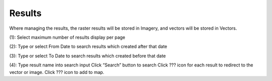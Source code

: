 Results
-------

Where managing the results, the raster results will be stored in Imagery, and vectors will be stored in Vectors.

.. image:: ./img/result_1.png

(1): Select maximum number of results display per page

(2): Type or select From Date to search results which created after that date

(3): Type or select To Date to search results which created before that date

(4): Type result name into search input
Click “Search” button to search
Click ??? icon for each result to redirect to the vector or image.
Click ??? icon to add to map.
